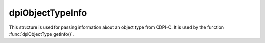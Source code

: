 .. _dpiObjectTypeInfo:

dpiObjectTypeInfo
-----------------

This structure is used for passing information about an object type from ODPI-C.
It is used by the function :func:`dpiObjectType_getInfo()`.

.. member:: const char \*dpiObjectTypeInfo.schema

    Specifies the schema which owns the object type, as a byte string in the
    encoding used for CHAR data.

.. member:: uint32_t dpiObjectTypeInfo.schemaLength

    Specifies the length of the :member:`dpiObjectTypeInfo.schema` member, in
    bytes.

.. member:: const char \*dpiObjectTypeInfo.name

    Specifies the name of the object type, as a byte string in the encoding
    used for CHAR data.

.. member:: uint32_t dpiObjectTypeInfo.nameLength

    Specifies the length of the :member:`dpiObjectTypeInfo.name` member, in
    bytes.

.. member:: int dpiObjectTypeInfo.isCollection

    Specifies if the object type is a collection (1) or not (0).

.. member:: dpiOracleTypeNum dpiObjectTypeInfo.elementOracleTypeNum

    Specifies the Oracle type of the elements in the collection if the object
    type refers to a collection. It will be one of the values from the
    enumeration :ref:`dpiOracleTypeNum`.

.. member:: dpiNativeTypeNum dpiObjectTypeInfo.elementDefaultNativeTypeNum

    Specifies the default native type of the elements in the collection if the
    object type refers to a collection. It will be one of the values from the
    enumeration :ref:`dpiNativeTypeNum`.

.. member:: dpiObjectType \*dpiObjectTypeInfo.elementObjectType

    Specifies a reference to the object type of the elements in the collection
    if the object type on which info is being returned refers to a collection.

.. member:: uint16_t dpiObjectTypeInfo.numAttributes

    Specifies the number of attributes that the object type has.

